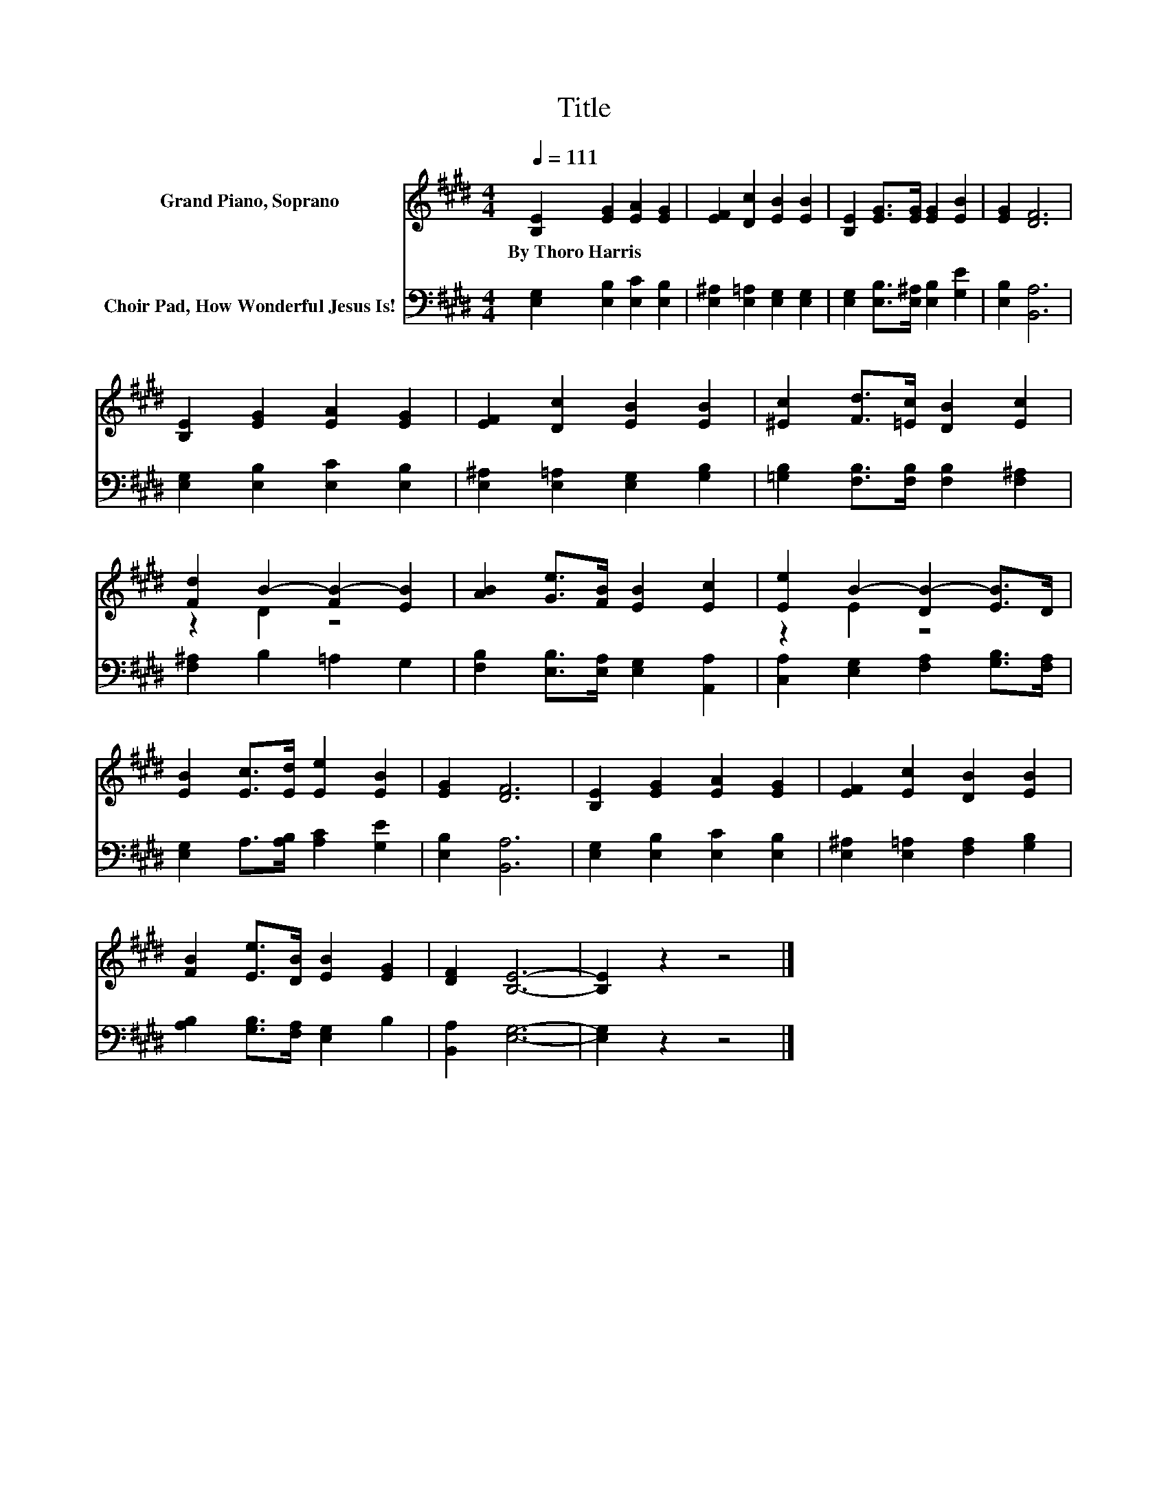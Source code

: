 X:1
T:Title
%%score ( 1 2 ) 3
L:1/8
Q:1/4=111
M:4/4
K:E
V:1 treble nm="Grand Piano, Soprano"
V:2 treble 
V:3 bass nm="Choir Pad, How Wonderful Jesus Is!"
V:1
 [B,E]2 [EG]2 [EA]2 [EG]2 | [EF]2 [Dc]2 [EB]2 [EB]2 | [B,E]2 [EG]>[EG] [EG]2 [EB]2 | [EG]2 [DF]6 | %4
w: By~Thoro~Harris * * *||||
 [B,E]2 [EG]2 [EA]2 [EG]2 | [EF]2 [Dc]2 [EB]2 [EB]2 | [^Ec]2 [Fd]>[=Ec] [DB]2 [Ec]2 | %7
w: |||
 [Fd]2 B2- [FB-]2 [EB]2 | [AB]2 [Ge]>[FB] [EB]2 [Ec]2 | [Ee]2 B2- [DB-]2 [EB]>D | %10
w: |||
 [EB]2 [Ec]>[Ed] [Ee]2 [EB]2 | [EG]2 [DF]6 | [B,E]2 [EG]2 [EA]2 [EG]2 | [EF]2 [Ec]2 [DB]2 [EB]2 | %14
w: ||||
 [FB]2 [Ee]>[DB] [EB]2 [EG]2 | [DF]2 [B,E]6- | [B,E]2 z2 z4 |] %17
w: |||
V:2
 x8 | x8 | x8 | x8 | x8 | x8 | x8 | z2 D2 z4 | x8 | z2 E2 z4 | x8 | x8 | x8 | x8 | x8 | x8 | x8 |] %17
V:3
 [E,G,]2 [E,B,]2 [E,C]2 [E,B,]2 | [E,^A,]2 [E,=A,]2 [E,G,]2 [E,G,]2 | %2
 [E,G,]2 [E,B,]>[E,^A,] [E,B,]2 [G,E]2 | [E,B,]2 [B,,A,]6 | [E,G,]2 [E,B,]2 [E,C]2 [E,B,]2 | %5
 [E,^A,]2 [E,=A,]2 [E,G,]2 [G,B,]2 | [=G,B,]2 [F,B,]>[F,B,] [F,B,]2 [F,^A,]2 | %7
 [F,^A,]2 B,2 =A,2 G,2 | [F,B,]2 [E,B,]>[E,A,] [E,G,]2 [A,,A,]2 | %9
 [C,A,]2 [E,G,]2 [F,A,]2 [G,B,]>[F,A,] | [E,G,]2 A,>[A,B,] [A,C]2 [G,E]2 | [E,B,]2 [B,,A,]6 | %12
 [E,G,]2 [E,B,]2 [E,C]2 [E,B,]2 | [E,^A,]2 [E,=A,]2 [F,A,]2 [G,B,]2 | %14
 [A,B,]2 [G,B,]>[F,A,] [E,G,]2 B,2 | [B,,A,]2 [E,G,]6- | [E,G,]2 z2 z4 |] %17

